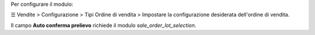 Per configurare il modulo:

☰ Vendite > Configurazione > Tipi Ordine di vendita >
Impostare la configurazione desiderata dell'ordine di vendita.

Il campo **Auto conferma prelievo** richiede il modulo *sale_order_lot_selection*.
